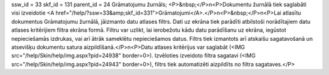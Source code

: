 ssw_id = 33skf_id = 131parent_id = 24Grāmatojumu žurnāls;<P>&nbsp;</P>\n<P>Dokumentu žurnālā tiek saglabāti visi izveidotie <A href="/help/?ssw=33&amp;skf_id=331">Grāmatojumi</A>.</P>\n<P>&nbsp;</P>\n<P>Lai atlasītu dokumentus Grāmatojumu žurnālā, jāizmanto datu atlases filtrs. Dati uz ekrāna tiek parādīti atbilstoši norādītajiem datu atlases kritērijiem filtra ekrāna formā. Filtru var uzlikt, lai ierobežotu kādu datu parādīšanu uz ekrāna, iegūstot nepieciešamās izdrukas, vai arī ātrāk sameklētu nepieciešamos datus. Filtrs tiek izmantots arī atskaišu sagatavošanā un atsevišķu dokumentu satura aizpildīšanā.</P>\n<P>Datu atlases kritērijus var saglabāt (<IMG src="/help/Skin/help/img.aspx?pid=24938" border=0>). Izvēloties izveidoto filtra sagatavi (<IMG src="/help/Skin/help/img.aspx?pid=24943" border=0>), filtrs tiek automatizēti aizpildīts no filtra sagataves.</P>